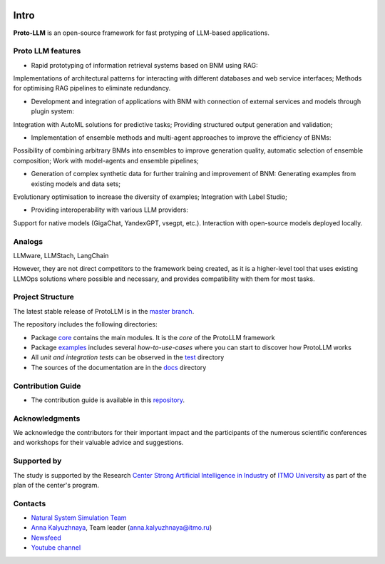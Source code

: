 .. class:: center

    |sai| |itmo|


Intro
#####

**Proto-LLM** is an open-source framework for fast protyping of LLM-based applications.


Proto LLM features
==================
- Rapid prototyping of information retrieval systems based on BNM using RAG:
Implementations of architectural patterns for interacting with different databases and web service interfaces;
Methods for optimising RAG pipelines to eliminate redundancy.

- Development and integration of applications with BNM with connection of external services and models through plugin system:
Integration with AutoML solutions for predictive tasks;
Providing structured output generation and validation;

- Implementation of ensemble methods and multi-agent approaches to improve the efficiency of BNMs:
Possibility of combining arbitrary BNMs into ensembles to improve generation quality, automatic selection of ensemble composition;
Work with model-agents and ensemble pipelines;

- Generation of complex synthetic data for further training and improvement of BNM: Generating examples from existing models and data sets;
Evolutionary optimisation to increase the diversity of examples; Integration with Label Studio;

- Providing interoperability with various LLM providers:
Support for native models (GigaChat, YandexGPT, vsegpt, etc.). 
Interaction with open-source models deployed locally.


Analogs
=======

LLMware, LLMStach, LangChain

However, they are not direct competitors to the framework being created, as it is a higher-level tool that uses existing LLMOps solutions where possible and necessary, and provides compatibility with them for most tasks.

Project Structure
=================

The latest stable release of ProtoLLM is in the `master branch <https://github.com/ITMO-NSS-team/ProtoLLM/tree/master>`__.

The repository includes the following directories:

* Package `core <https://github.com/ITMO-NSS-team/ProtoLLM/tree/master/protollm>`__  contains the main modules. It is the *core* of the ProtoLLM framework
* Package `examples <https://github.com/ITMO-NSS-team/ProtoLLM/tree/master/examples>`__ includes several *how-to-use-cases* where you can start to discover how ProtoLLM works
* All *unit and integration tests* can be observed in the `test <https://github.com/ITMO-NSS-team/ProtoLLM/tree/master/test>`__ directory
* The sources of the documentation are in the `docs <https://github.com/ITMO-NSS-team/ProtoLLM/tree/master/docs>`__ directory

Contribution Guide
==================

- The contribution guide is available in this `repository <https://github.com/ITMO-NSS-team/ProtoLLM/blob/master/docs/source/contribution.rst>`__.

Acknowledgments
===============

We acknowledge the contributors for their important impact and the participants of the numerous scientific conferences and
workshops for their valuable advice and suggestions.

Supported by
============

The study is supported by the Research `Center Strong Artificial Intelligence in Industry <https://sai.itmo.ru/>`_
of `ITMO University <https://itmo.ru/>`_ as part of the plan of the center's program.


Contacts
========
- `Natural System Simulation Team <https://itmo-nss-team.github.io/>`_
- `Anna Kalyuzhnaya <https://scholar.google.com/citations?user=bjiILqcAAAAJ&hl=ru>`_, Team leader (anna.kalyuzhnaya@itmo.ru)
- `Newsfeed <https://t.me/NSS_group>`_
- `Youtube channel <https://www.youtube.com/channel/UC4K9QWaEUpT_p3R4FeDp5jA>`_


.. |ITMO| image:: https://raw.githubusercontent.com/aimclub/open-source-ops/43bb283758b43d75ec1df0a6bb4ae3eb20066323/badges/ITMO_badge.svg
   :alt: Acknowledgement to ITMO
   :target: https://en.itmo.ru/en/

.. |SAI| image:: https://raw.githubusercontent.com/aimclub/open-source-ops/43bb283758b43d75ec1df0a6bb4ae3eb20066323/badges/SAI_badge.svg
   :alt: Acknowledgement to SAI
   :target: https://sai.itmo.ru/
